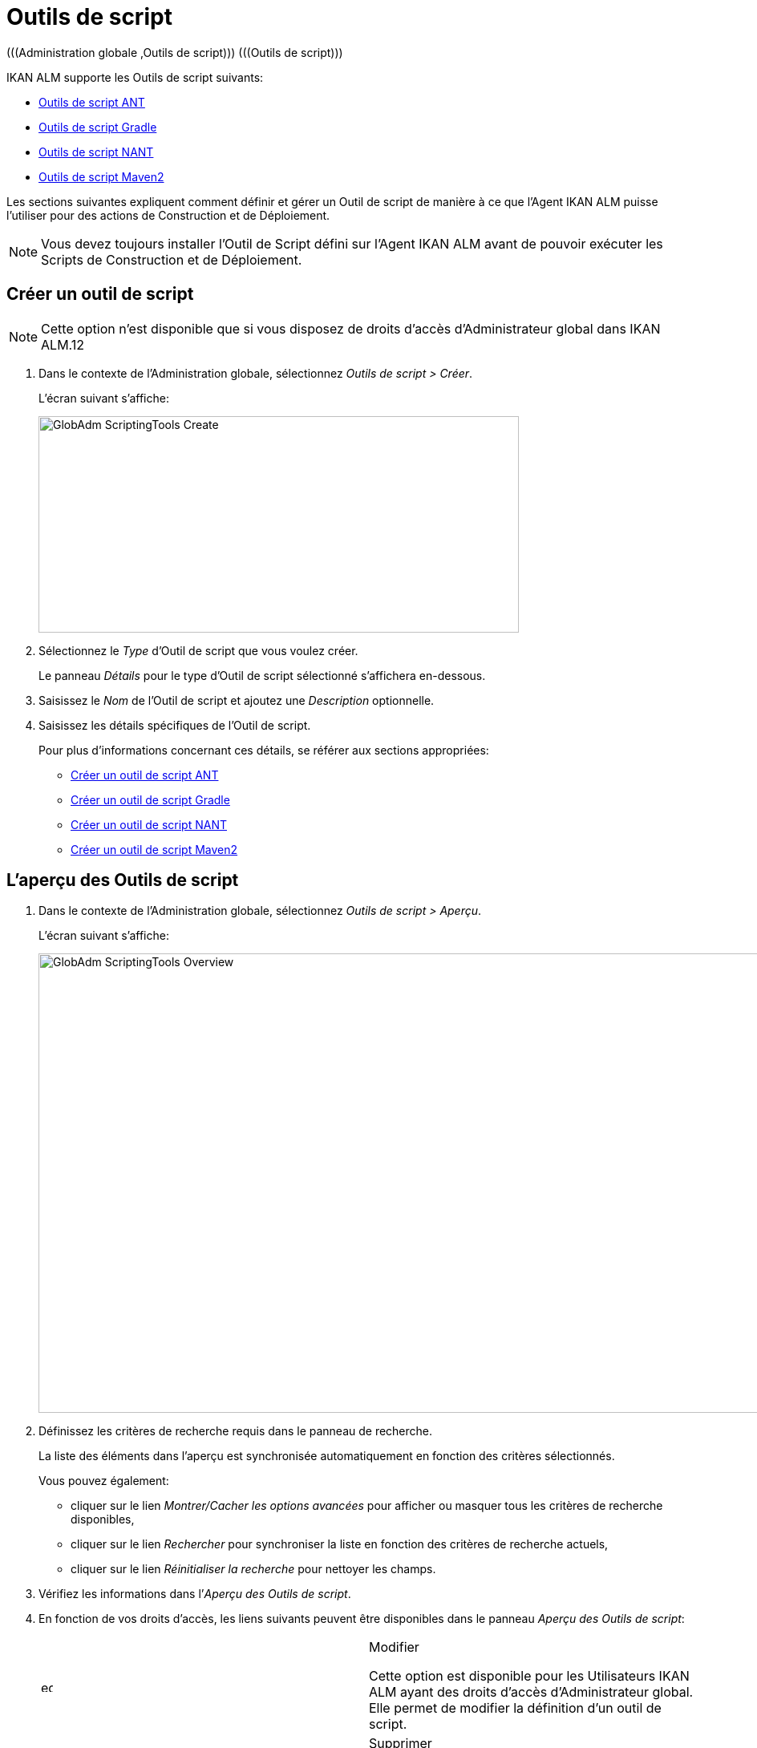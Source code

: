 [[_globadm_scriptingtools]]
= Outils de script 
(((Administration globale ,Outils de script)))  (((Outils de script))) 

IKAN ALM supporte les Outils de script suivants:

* <<GlobAdm_ScriptingTools.adoc#_sglobadmin_scriptingtool_ant,Outils de script ANT>>
* <<GlobAdm_ScriptingTools.adoc#_sglobadm_scriptingtool_gradle,Outils de script Gradle>>
* <<GlobAdm_ScriptingTools.adoc#_sglobadmin_scriptingtool_nant,Outils de script NANT>>
* <<GlobAdm_ScriptingTools.adoc#_sglobadmin_scriptingtool_maven2,Outils de script Maven2>>


Les sections suivantes expliquent comment définir et gérer un Outil de script de manière à ce que l`'Agent IKAN ALM puisse l`'utiliser pour des actions de Construction et de Déploiement.

[NOTE]
====
Vous devez toujours installer l`'Outil de Script défini sur l`'Agent IKAN ALM avant de pouvoir exécuter les Scripts de Construction et de Déploiement.
====

[[_sglobadm_scriptingtools_create]]
== Créer un outil de script 
(((Outils de script ,Créer))) 

[NOTE]
====
Cette option n`'est disponible que si vous disposez de droits d`'accès d`'Administrateur global dans IKAN ALM.12
====

. Dans le contexte de l'Administration globale, sélectionnez __Outils de script > Créer__.
+
L`'écran suivant s`'affiche:
+
image::GlobAdm-ScriptingTools-Create.png[,599,270] 
. Sélectionnez le _Type_ d'Outil de script que vous voulez créer.
+
Le panneau _Détails_ pour le type d'Outil de script sélectionné s'affichera en-dessous.
. Saisissez le _Nom_ de l'Outil de script et ajoutez une _Description_ optionnelle.
. Saisissez les détails spécifiques de l'Outil de script. 
+
Pour plus d'informations concernant ces détails, se référer aux sections appropriées:

* <<GlobAdm_ScriptingTools.adoc#_pcreateantscriptingtool,Créer un outil de script ANT>>
* <<GlobAdm_ScriptingTools.adoc#_pcreategradlescriptingtool,Créer un outil de script Gradle>>
* <<GlobAdm_ScriptingTools.adoc#_pcreatenantscriptingtool,Créer un outil de script NANT>>
* <<GlobAdm_ScriptingTools.adoc#_pcreatemaven2scriptingtool,Créer un outil de script Maven2>>

[[_sglobadm_scriptingtools_overview]]
== L'aperçu des Outils de script 
(((Outils de script , Aperçu))) 

. Dans le contexte de l'Administration globale, sélectionnez __Outils de script > Aperçu__.
+
L'écran suivant s'affiche:
+
image::GlobAdm-ScriptingTools-Overview.png[,980,573] 
. Définissez les critères de recherche requis dans le panneau de recherche.
+
La liste des éléments dans l'aperçu est synchronisée automatiquement en fonction des critères sélectionnés.
+
Vous pouvez également:

* cliquer sur le lien _Montrer/Cacher les options avancées_ pour afficher ou masquer tous les critères de recherche disponibles,
* cliquer sur le lien _Rechercher_ pour synchroniser la liste en fonction des critères de recherche actuels,
* cliquer sur le lien _Réinitialiser la recherche_ pour nettoyer les champs.
. Vérifiez les informations dans l`'__Aperçu des Outils de script__.
. En fonction de vos droits d`'accès, les liens suivants peuvent être disponibles dans le panneau __Aperçu des Outils de script__:
+

[cols="1,1", frame="topbot"]
|===

|image:icons/edit.gif[,15,15] 
|Modifier

Cette option est disponible pour les Utilisateurs IKAN ALM ayant des droits d`'accès d`'Administrateur global.
Elle permet de modifier la définition d`'un outil de script.

|image:icons/delete.gif[,15,15] 
|Supprimer

Cette option est disponible pour les Utilisateurs IKAN ALM ayant des droits d`'accès d`'Administrateur global.
Elle permet de supprimer une définition d`'un outil de script.

|image:icons/history.gif[,15,15] 
|Historique

Cette option est disponible pour tous les Utilisateurs IKAN ALM.
Elle permet d`'afficher l`'historique de toutes les opérations de création, de modification ou de suppression relatives à un Outil de script.
|===
+
Se référer aux sections suivantes pour des informations plus détaillées:

* <<GlobAdm_ScriptingTools.adoc#_sglobadmin_scriptingtool_ant,Outils de script ANT>>
* <<GlobAdm_ScriptingTools.adoc#_sglobadm_scriptingtool_gradle,Outils de script Gradle>>
* <<GlobAdm_ScriptingTools.adoc#_sglobadmin_scriptingtool_nant,Outils de script NANT>>
* <<GlobAdm_ScriptingTools.adoc#_sglobadmin_scriptingtool_maven2,Outils de script Maven2>>


[[_sglobadmin_scriptingtool_ant]]
== Outils de script ANT 
(((Outils de script ,ANT))) 

Apache ANT est un outil basé sur Java.
En théorie, l`'outil ressemble à __make__, sans les défauts de __make__.
Si ANT est installé sur une Machine associée à vos Environnements de Construction/Déploiement, IKAN ALM pourra interagir avec lui.
Pour cela, vous devez définir l`'Outil de script ANT dans l`'application IKAN ALM et, au moment de créer l`'Environnement de Construction ou de Déploiement, vous devez spécifier quel outil devra être utilisé comme Outil de script de Construction ou de Déploiement.

Pour des informations plus détaillées, se référer aux sections suivantes:

* <<GlobAdm_ScriptingTools.adoc#_pcreateantscriptingtool,Créer un outil de script ANT>>
* <<GlobAdm_ScriptingTools.adoc#_globadm_scriptingtool_ant_overview,Aperçu des Outils de script ANT>>
* <<GlobAdm_ScriptingTools.adoc#_globadm_scriptingtool_ant_edit,Modifier la définition d`'un outil de script ANT>>
* <<GlobAdm_ScriptingTools.adoc#_globadm_scriptingtool_ant_delete,Supprimer une définition d`'outil de script ANT>>
* <<GlobAdm_ScriptingTools.adoc#_globadm_scriptingtool_ant_history,Afficher l`'historique d`'un outil de script ANT>>

[[_pcreateantscriptingtool]]
=== Créer un outil de script ANT 
(((ANT ,Créer))) 

[NOTE]
====
Cette option n`'est disponible que si vous disposez de droits d`'accès d`'Administrateur global dans IKAN ALM.
====
. Dans le contexte de l'Administration globale, sélectionnez __Outils de script > Créer__.

. Dans le panneau de recherche, sélectionnez _ANT_ à partir de la liste déroulante dans le champ __Type__.
+
L`'écran suivant s`'affiche:
+
image::GlobAdm-ScriptingTools-ANT-Create.png[,891,481] 

. Complétez les champs dans le panneau __Créer un Outil de script ANT__.
+
Les champs marqués d`'un astérisque rouge doivent être obligatoirement remplis.
+

[cols="1,1", frame="none", options="header"]
|===
| Champ
| Description

|Type
|Sélectionnez le Type d'Outil de script que vous voulez définir.
Ce champ est obligatoire.

Après avoir sélectionné le type, le panneau des _Détails_ approprié s'affichera en-dessous.

|Nom
|Saisissez dans ce champ le nom du nouvel Outil de Script ANT.
Ce champ est obligatoire.

|Description
|Saisissez dans ce champ une description pour le nouvel Outil de Script ANT.
Ce champ est optionnel.
|===

. Complétez les champs dans le panneau __Créer un Outil de script ANT__.
+
Les champs marqués d`'un astérisque rouge doivent être obligatoirement remplis.
+

[cols="1,1", frame="topbot", options="header"]
|===
| Champ
| Description

|Chemin Java
|Saisissez dans ce champ le chemin de Java (__JAVA_HOME__) pour lancer ANT. 

Si vous ne saisissez pas de valeur dans ce champ, le chemin de Java par défaut défini au niveau du Système sera utilisé pour lancer ANT.
Dans ce cas, le chemin de Java (__JAVA_HOME__)____ doit être défini comme une variable d`'environnement sur la Machine.

|Options de Java VM
|Saisissez dans ce champ les options de Java VM (Machine Virtuelle Java) utilisées pour lancer ANT.

Exemple:

__-Xmx128M__: spécifie la taille maximale du pool d`'allocation de mémoire.

Les options JVM pour Java 8 par exemple sont décrites ici:

https://docs.oracle.com/javase/8/docs/technotes/tools/windows/java.html[https://docs.oracle.com/javase/8/docs/technotes/tools/windows/java.html]

|Chemin de classe ANT
a|Saisissez dans ce champ le chemin de classe Java ANT.
Ce champ est obligatoire.

Comme IKAN ALM lance ANT via Java, vérifiez que tous les fichiers jar requis sont disponibles.
Dans ce champ, certaines valeurs peuvent être spécifiées, mais vous pouvez également utiliser les "Chemins de classe" (voir ci-dessous).

En fonction de la version de ANT utilisée, le chemin de classe (CLASSPATH) doit inclure au moins:

*Pour ANT 1.5.x:*

* ant.jar
* jars/classes pour votre analyseur syntaxique XML
* jars/zip fichiers pour le JDK (Kit de Développement Java)

*Pour ANT 1.6.x:*

* ant.jar
* ant-launcher.jar
* jars/classes pour votre analyseur syntaxique XML
* jars/zip fichiers pour le JDK (Kit de Développement Java)

*Si vous lancez ANT via le Lanceur ANT, le chemin de classe doit inclure:*

* ant-launcher.jar
* les dépendances externes requises (telles que tools.jar)

__Note: __Si vous utilisez le Lanceur ANT, n`'incluez pas _ant.jar_ dans le chemin de classe Java, sinon les dépendances ne seront pas trouvées et le script se terminera en erreur.

Pour plus d`'informations, se référer à la section _Exécuter
ANT via Java_ dans le manuel __Apache ANT__.

|Utiliser Ant Launcher
|Sélectionnez _Oui_ si vous voulez utiliser le Lanceur Ant (valeur par défaut).

Sélectionnez __Non__, si vous n`'utilisez pas le Lanceur ANT, mais Java pour lancer ANT.

|Chemins de classes
|Si vous utilisez le Lanceur ANT, vous pouvez saisir le chemin vers un ou plusieurs répertoires contenant les fichiers jar additionnels requis (option -lib).

|Options de Commande
|Dans ce champ, saisissiez les options de ligne de commande.
Ce champ est optionnel.

Les options de ligne de commande prévues par défaut par IKAN ALM, telles que -buildfile, -logfiles, -verbose, -debug, ... ne seront pas acceptées.

Exemples d`'options: -keep-going, -noinput

|Construction
|Indiquez dans ce champ si l`'Outil de Script peut être associé ou non à un Environnement de Construction et par conséquent si l`'Outil de Script peut être utilisé pour construire du code ou non.

|Déploiement
|Indiquez dans ce champ si l`'Outil de Script peut être associé ou non à un Environnement de Déploiement et si par conséquent l`'Outil de Script peut être utilisé pour déployer des Constructions ou non.

|Format du Journal
a|Sélectionnez le format du fichier journal généré par cet Outil de script ANT.
Les options suivantes sont disponibles:

* TXT: le fichier journal sera un simple fichier de texte
* XML: le fichier journal sera un fichier XML

Les fichiers txt seront plus petits et leur contenu peut être affiché pendant l'exécution de l'outil.

L'affichage des fichiers journaux XML peut être personnalisé en fournissant des modèles XSL personnalisés.
Cependant, les fichiers journaux XML sont plus grands et ne peuvent être affichés qu'après que l'Outil soit exécuté.

|Arrière-plan
|Indiquez si l`'option _Arrière-plan_ doit être activée ou non pour le nouvel Outil de Script ANT.

Si l`'option est activée, ANT imprimera moins d`'informations que d`'habitude pendant les actions de Construction et de Déploiement.

|Messages détaillés
|Indiquez si l`'option _Messages
détaillés_ doit être activée ou non pour le nouvel Outil de Script ANT.

Si l`'option est activée, ANT imprimera des informations détaillées de débogage pendant les actions de Construction et de Déploiement.

|Option débogage
|Indiquez si l`'option de _Débogage_ doit être activée ou non pour le nouvel Outil de Script ANT.

Si l`'option est activée, ANT imprimera des informations de débogage additionnelles pendant les actions de Construction et de Déploiement.

|Délai d`'expiration (sec.)
|Saisissez dans ce champ la valeur de délai d`'expiration, exprimée en secondes.

Si une valeur est saisie, les processus de Construction ou de Déploiement ANT en cours, seront interrompus après ce délai.
De cette façon des processus de Construction ou de Déploiement qui "`bouclent sans fin`" sont interrompus.

Si aucune valeur n`'est saisie dans ce champ, les processus de Construction ou de Déploiement ANT en cours ne seront jamais interrompus.
|===

. Après avoir complété les champs, cliquez sur le bouton __Créer__.
+
Le nouvel Outil de Script ANT est ajouté à l`'__Aperçu
des Outils de script ANT__ dans la partie inférieure de l`'écran.
+

[NOTE]
====
Utilisez le bouton _Réinitialiser_ pour nettoyer les champs du panneau de création.
====


[cols="1", frame="topbot"]
|===

a|_Sujets apparentés:_

* <<GlobAdm_ScriptingTools.adoc#_globadm_scriptingtools,Outils de script>>
* <<ProjAdm_Projects.adoc#_projadmin_projectsoverview_editing,Modifier les paramètres d`'un projet>>
* <<ProjAdm_BuildEnv.adoc#_projadm_buildenvironments,Environnements de construction>>
* <<ProjAdm_DeployEnv.adoc#_projadm_deployenvironments,Environnements de déploiement>>

|===

[[_globadm_scriptingtool_ant_overview]]
=== Aperçu des Outils de script ANT 
(((ANT ,Aperçu))) 

. Dans le contexte de l'Administration globale, sélectionnez __Outils de script > Aperçu__.
+
L'aperçu de tous les Outils de script définis sera affiché.

. Spécifiez _ANT_ dans le champ _Type_ dans le panneau de recherche.
+
image::GlobAdm-ScriptingTools-Overview-Ant.png[,1063,510] 
+
Si nécessaire, utilisez les autres critères de recherche pour limiter le nombre d'objets affichés dans l'aperçu.
+
Les options suivantes sont disponibles:

* cliquer sur le lien _Montrer/Cacher les options avancées_ pour afficher ou masquer tous les critères de recherche disponibles,
* _Rechercher_ pour synchroniser la liste en fonction des critères de recherche actuels,
* _Réinitialiser la recherche_ pour nettoyer les champs.

 . Vérifiez les informations dans l`'__Aperçu des Outils de script__.
+
Pour une description détaillée des champs, se référer à la section <<GlobAdm_ScriptingTools.adoc#_pcreateantscriptingtool,Créer un outil de script ANT>>

. En fonction de vos droits d`'accès, les liens suivants peuvent être disponibles dans le panneau __Aperçu des Outils de script__: 
+

[cols="1,1", frame="topbot"]
|===

|image:icons/edit.gif[,15,15]
|Modifier

Cette option est disponible pour les Utilisateurs IKAN ALM ayant des droits d`'accès d`'Administrateur global.
Elle permet de modifier la définition d`'un outil de script.

|image:icons/delete.gif[,15,15] 
|Supprimer

Cette option est disponible pour les Utilisateurs IKAN ALM ayant des droits d`'accès d`'Administrateur global.
Elle permet de supprimer une définition d`'un outil de script.

|image:icons/history.gif[,15,15] 
|Historique

Cette option est disponible pour tous les Utilisateurs IKAN ALM.
Elle permet d`'afficher l`'historique de toutes les opérations de création, de modification ou de suppression relatives à un Outil de script.
|===

[[_globadm_scriptingtool_ant_edit]]
=== Modifier la définition d`'un outil de script ANT 
(((ANT ,Modifier))) 

. Dans le contexte de l'Administration globale, sélectionnez __Outils de script > Aperçu__.
+
L'aperçu des tous les Outils de script définis s'affiche.
+
Utilisez les critères de recherche dans le panneau de recherche pour afficher les Outils de script ANT qui vous intéressent.

. Cliquez sur le lien image:icons/edit.gif[,15,15] _Modifier_ pour modifier l`'Outil de Script ANT sélectionné.
+
L`'écran suivant s`'affiche:
+
image::GlobAdm-ScriptingTools-ANT-Edit.png[,993,670] 

. Si nécessaire, modifier les champs dans le panneau __Modifier un Outil de Script ANT__.
+
Pour une description détaillée des champs, se référer à la section <<GlobAdm_ScriptingTools.adoc#_pcreateantscriptingtool,Créer un outil de script ANT>>.
+

[NOTE]
====
Le panneau _Environnements connectés_ affiche les Environnements reliés à l`'Outil de Script sélectionné.
====

. Cliquez sur le bouton _Enregistrer_ pour sauvegarder vos modifications.
+
Les boutons suivants sont également disponibles:

* _Actualiser_ pour récupérer les Paramètres tels qu`'ils sont enregistrés dans la base de données.
* _Précédent_ pour retourner à l`'écran précédent sans enregistrer les modifications.

[[_globadm_scriptingtool_ant_delete]]
=== Supprimer une définition d`'outil de script ANT 
(((ANT ,Supprimer))) 

. Dans le contexte de l'Administration globale, sélectionnez __Outils de script > Aperçu__.
+
L'aperçu des tous les Outils de script définis s'affiche.
+
Utilisez les critères de recherche dans le panneau de recherche pour afficher les Outils de script ANT qui vous intéressent.

. Cliquez sur le lien image:icons/delete.gif[,15,15] _Supprimer_ pour supprimer l`'Outil de Script ANT sélectionné.
+
Si l`'Outil de Script n`'est pas associé à un Environnement de Construction ou de Déploiement, l`'écran suivant s`'affiche:
+
image::GlobAdm-ScriptingTools-ANT-Delete.png[,895,290] 

. Cliquez sur le bouton _Supprimer_ pour confirmer la suppression de l`'Outil de Script ANT.
+
Vous pouvez également cliquer sur le bouton _Précédent_ pour retourner à l`'écran précédent sans supprimer l`'Outil de Script ANT.
+
__Note: __Si l`'Outil de Script ANT est associé à un ou plusieurs Environnement(s) de construction ou de déploiement, l`'écran suivant s`'affiche:
+
image::GlobAdm-ScriptingTools-ANT-Delete-Error.png[,905,571] 
+
Avant de supprimer l`'Outil de Script ANT, vous devez assigner un autre Outil de Script à ce(s) Environnement(s).

[[_globadm_scriptingtool_ant_history]]
=== Afficher l`'historique d`'un outil de script ANT 
(((ANT ,Historique))) 

. Dans le contexte de l'Administration globale, sélectionnez __Outils de script > Aperçu__.
+
L'aperçu des tous les Outils de script définis s'affiche.
+
Utilisez les critères de recherche dans le panneau de recherche pour afficher les Outils de script ANT qui vous intéressent.

. Cliquez sur le lien image:icons/history.gif[,15,15] _Historique_ pour afficher l`'__Aperçu de l`'Historique de l`'Outil de script ANT__.
+
Pour une description détaillée de l`'__Aperçu de
l`'Historique__, se référer à la section <<App_HistoryEventLogging.adoc#_historyeventlogging,Enregistrement de l`'historique et des événements>>.

. Cliquez sur le bouton _Précédent_ pour retourner à l`'écran __Aperçu des Outils de script__.


[[_sglobadm_scriptingtool_gradle]]
== Outils de script Gradle 
(((Outils de script ,Gradle))) 

Gradle est un système d'automatisation source ouvert qui, en prenant comme point de départ les concepts Apache Ant et Apache Maven, introduit un langage dédié (DSL - Domain Specific Language) au lieu du format XML utilisé par Apache Maven pour déclarer la configuration du Projet.
Si Gradle est installé sur une Machine associée à vos Environnements de Construction/Déploiement, IKAN ALM pourra interagir avec lui.
À cet effet, vous devez définir l`'Outil de Script Gradle dans l`'application IKAN ALM et spécifier, lors de la création de l`'Environnement de Construction/Déploiement, quel outil Gradle doit être utilisé comme Outil de Script de Construction ou de Déploiement.

Se référer aux sections suivantes pour des informations plus détaillées:

* <<GlobAdm_ScriptingTools.adoc#_pcreategradlescriptingtool,Créer un outil de script Gradle>>
* <<GlobAdm_ScriptingTools.adoc#_poverviewgradlescriptingtool,Aperçu des Outils de script Gradle>>
* <<GlobAdm_ScriptingTools.adoc#_peditgradlescriptingtool,Modifier la définition d`'un outil de script Gradle>>
* <<GlobAdm_ScriptingTools.adoc#_pdeletegradlescriptingtool,Supprimer une définition d`'outil de script Gradle>>
* <<GlobAdm_ScriptingTools.adoc#_phistorygradlescriptingtool,Afficher l`'historique d`'un Outil de script Gradle>>

[[_pcreategradlescriptingtool]]
=== Créer un outil de script Gradle 
(((Outils de script Gradle ,Créer))) 

[NOTE]
====
Cette option n`'est disponible que si vous disposez de droits d`'accès d`'Administrateur global dans IKAN ALM.
====
. Dans le contexte de l'Administration globale, sélectionnez __Outils de script > Créer__.

. Dans le panneau de recherche, sélectionnez _Gradle_ à partir de la liste déroulante dans le champ __Type__.
+
L`'écran suivant s`'affiche:
+
image::GlobAdm-ScriptingTools-Gradle-Create.png[,855,410] 

. Complétez les champs dans le panneau __Créer un Outil de script Gradle__.
+
Les champs marqués d`'un astérisque rouge doivent être obligatoirement remplis.
+

[cols="1,1", frame="none", options="header"]
|===
| Champ
| Description

|Type
|Sélectionnez le Type d'Outil de script que vous voulez définir.
Ce champ est obligatoire. 

Après avoir sélectionné le type, le panneau des _Détails_ approprié s'affichera en-dessous.

|Nom
|Saisissez dans ce champ le nom du nouvel Outil de Script Gradle.
Ce champ est obligatoire. 

|Description
|Saisissez dans ce champ une description pour le nouvel Outil de Script Gradle.
Ce champ est optionnel.
|===

. Saisissez les champs dans le panneau __Détails de l'outil de script Gradle__.
+
Les champs marqués d`'un astérisque rouge doivent être obligatoirement remplis.
+

[cols="1,1", frame="none", options="header"]
|===
| Champ
| Description

|Chemin de Gradle
|Ce champ est obligatoire.

Saisissez le chemin du fichier bat (gradle.bat-Windows) ou shell (par exemple, gradle - linux).

Exemple d`'un déplacement en cours:

``d:/javatools/gradle2.10/bin ``ou `/opt/javatools/gradle2.10/bin`

|Java Home
|Saisissez dans ce champ le chemin de Java (__JAVA_HOME__) pour lancer Gradle.
Si vous ne saisissez pas de valeur dans ce champ, le _JAVA_HOME_ par défaut défini au niveau du Système sera utilisé pour lancer ANT. 

Dans ce cas, le chemin de Java (__JAVA_HOME__) doit être défini comme une variable d`'environnement sur la Machine.

|Options de Java VM
|Saisissez dans ce champ les options de Java VM (Machine Virtuelle Java) utilisées pour lancer Gradle.
Ce champ est optionnel.

Exemple d`'un déplacement en cours:

__-Xmx128M__: spécifie la taille maximale du pool d`'allocation de mémoire.

Les options JVM pour Java 8 par exemple sont décrites ici:

https://docs.oracle.com/javase/8/docs/technotes/tools/windows/java.html[https://docs.oracle.com/javase/8/docs/technotes/tools/windows/java.html]

|Emplacement de l'Utilisateur Gradle 
|Ce champ est optionnel.

Saisissez le chemin vers l'emplacement de l'Utilisateur Gradle.
Il s'agit de l'emplacement où (entre autres) le "dependency cache" de Gradle sera sauvegardé.

Si vous ne saisissez pas de valeur dans ce champ, le _User
Home_ par défaut sera utilisé.
Ceci est particulièrement utile sous Linux où l'Utilisateur exécutant l'Agent n'a pas d'emplacement de l'Utilisateur.

Exemple d`'un déplacement en cours:

`/opt/gradle_user_home`

_Note:_ Cette valeur sera spécifiée comme une option de ligne de commande (--gradle-user-home).

|Options de ligne de commande
|Dans ce champ, saisissiez les options de ligne de commande.
Ce champ est optionnel.

Les options de ligne de commande qui pourraient être fournies par défaut par IKAN ALM ne seront pas acceptées: .-g, --gradle-user-home, -q, --quiet, -i, --info,-d, --debug, -s, --stacktrace, -S, --full-stacktrace, -b, --build-file

Exemples d'option (acceptées): -keep-going, or -noinput.

|Construction
|Indiquez dans ce champ si l`'Outil de Script peut être associé ou non à un Environnement de Construction et par conséquent si l`'Outil de Script peut être utilisé pour construire du code ou non.

|Déploiement
|Indiquez dans ce champ si l`'Outil de Script peut être associé ou non à un Environnement de Déploiement et si par conséquent l`'Outil de Script peut être utilisé pour déployer des constructions ou non.

|Format du Journal
|Par défaut, le fichier journal généré sera un fichier de texte.
Ce format ne peut pas être modifié.

|Niveau de suivi 
a|Se référer à la section https://docs.gradle.org/current/userguide/logging.html[https://docs.gradle.org/current/userguide/logging.html] dans le Guide Utilisateur Gradle pour plus d'informations concernant le niveau de suivi et la trace de pile.

Sélectionnez les options de suivi requises à partir du menu déroulant.
Les options suivantes sont disponibles:

* Aucun
+
Aucune option de ligne de commande spécifique ne sera spécifiée pour le Niveau de suivi, résultant en un Niveau de suivi par défaut (normal) du Cycle de vie.
Gradle affichera les messages d'information relatifs à la progression.
* Arrière-plan
+
Gradle n'affichera que les messages d'information importants pendant les actions de Construction et de Déploiement, c'est-à-dire un nombre de messages d'information inférieur au nombre par défaut.
+
-q sera ajouté comme option de ligne de commande
* Info
+
Gradle affichera des messages d'information lors des actions de Construction et de Déploiement, c'est-à-dire un nombre de messages d'information supérieur au nombre par défaut.
+
-i sera ajouté comme option de ligne de commande
* Débogage
+
Gradle affichera des messages d'information additionnels lors des actions de Construction et de Déploiement.
+
-d sera ajouté comme option de ligne de commande

|Option de Trace de pile
a|Sélectionnez l'option de Trace de pile requise à partir du menu déroulant.
Les options suivantes sont disponibles:

* Aucune
+
Aucune pile de trace ne sera affichée dans la console dans le cas d'une erreur de construction (par exemple, une erreur de compilation) Les piles de trace ne seront affichées qu'en cas d'exceptions internes.
Si l'option "Débogage" est sélectionné dans le champ "Niveau de suivi", les piles de trace tronquées seront toujours affichées.
* Tronquée
+
Les piles de trace tronquées seront affichées.
Nous recommandons cette option, plutôt que l'option "Complète". Les piles de trace complètes Groovy sont extrêmement détaillées (à cause des mécanismes d'invocation dynamiques sous-jacents). Pourtant, en général, elles ne contiennent pas d'informations pertinentes pour retrouver le problème rencontré dans votre code. 
+
-s sera ajouté comme option de ligne de commande
* Complète
+
Les piles de trace complètes seront affichées.
+
-S sera ajouté comme option de ligne de commande

|Délai d'expiration (sec.)
|Saisissez dans ce champ la valeur de délai d`'expiration, exprimée en secondes.

Si une valeur est saisie, les processus de Construction ou de Déploiement Gradle en cours, seront interrompus après ce délai.
De cette façon des processus de Construction ou de Déploiement qui "`bouclent sans fin`" sont interrompus.

Si aucune valeur n`'est saisie dans ce champ, les processus de Construction ou de Déploiement Gradle en cours ne seront jamais interrompus.
|===

. Après avoir complété les champs, cliquez sur le bouton __Créer__.
+
Le nouvel Outil de Script Gradle est ajouté à l`'__Aperçu
des Outils de script Gradle__ dans la partie inférieure de l`'écran.


[cols="1", frame="topbot"]
|===

a|_Sujets apparentés:_

* <<GlobAdm_ScriptingTools.adoc#_globadm_scriptingtools,Outils de script>>
* <<ProjAdm_Projects.adoc#_projadmin_projectsoverview_editing,Modifier les paramètres d`'un projet>>
* <<ProjAdm_BuildEnv.adoc#_projadm_buildenvironments,Environnements de construction>>
* <<ProjAdm_DeployEnv.adoc#_projadm_deployenvironments,Environnements de déploiement>>

|===

[[_poverviewgradlescriptingtool]]
=== Aperçu des Outils de script Gradle 
(((Gradle ,Aperçu))) 

. Dans le contexte de l'Administration globale, sélectionnez __Outils de script > Aperçu__.
+
L'aperçu des tous les Outils de script définis s'affiche.

. Spécifiez _Gradle_ dans le champ _Type_ dans le panneau de recherche.
+
image::GlobAdm-ScriptingTools-Overview-Gradle.png[,1073,315] 
+
Si nécessaire, utilisez les autres critères de recherche pour limiter le nombre d'objets affichés dans l'aperçu.
+
Les options suivantes sont disponibles:

* cliquer sur le lien _Montrer/Cacher les options avancées_ pour afficher ou masquer tous les critères de recherche disponibles,
* _Rechercher_ pour synchroniser la liste en fonction des critères de recherche actuels,
* _Réinitialiser la recherche_ pour nettoyer les champs.

. Vérifiez les informations dans l`'__Aperçu des Outils de script__.
+
Pour une description détaillée des champs, se référer à la section <<GlobAdm_ScriptingTools.adoc#_poverviewgradlescriptingtool,Aperçu des Outils de script Gradle>>

. En fonction de vos droits d`'accès, les liens suivants peuvent être disponibles dans le panneau __Aperçu des Outils de script Gradle__:
+

[cols="1,1", frame="topbot"]
|===

|image:icons/edit.gif[,15,15] __
|Modifier

Cette option est disponible pour les Utilisateurs IKAN ALM ayant des droits d`'accès d`'Administrateur global.
Elle permet de modifier la définition d`'un outil de script.

|image:icons/delete.gif[,15,15] 
|Supprimer

Cette option est disponible pour les Utilisateurs IKAN ALM ayant des droits d`'accès d`'Administrateur global.
Elle permet de supprimer une définition d`'un outil de script.

|image:icons/history.gif[,15,15] 
|Historique

Cette option est disponible pour tous les Utilisateurs IKAN ALM.
Elle permet d`'afficher l`'historique de toutes les opérations de création, de modification ou de suppression relatives à un Outil de script.
|===

[[_peditgradlescriptingtool]]
=== Modifier la définition d`'un outil de script Gradle 
(((Outils de script Gradle ,Modifier))) 

. Dans le contexte de l'Administration globale, sélectionnez __Outils de script > Aperçu__.
+
L'aperçu des tous les Outils de script définis s'affiche.
+
Utilisez les critères de recherche dans le panneau de recherche pour afficher les Outils de script Gradle qui vous intéressent.

. Cliquez sur le lien image:icons/edit.gif[,15,15] _Modifier_ pour modifier l`'Outil de Script Gradle sélectionné.
+
L`'écran suivant s`'affiche:
+
image::GlobAdm-ScriptingTools-Gradle-Edit.png[,835,511] 

. Si nécessaire, modifiez les champs.
+
Pour la description des champs, se référer à la section <<GlobAdm_ScriptingTools.adoc#_pcreategradlescriptingtool,Créer un outil de script Gradle>>.
+

[NOTE]
====
Le panneau _Environnements connectés_ affiche les Environnements reliés à l`'Outil de Script sélectionné. 
====

. Cliquez sur le bouton _Sauvegarder_ pour sauvegarder vos modifications.
+
Les boutons suivants sont également disponibles:

* _Actualiser_ pour récupérer les Paramètres tels qu`'ils sont enregistrés dans la base de données.
* _Précédent_ pour retourner à l`'écran précédent sans enregistrer vos modifications.

[[_pdeletegradlescriptingtool]]
=== Supprimer une définition d`'outil de script Gradle 
(((Outils de script Gradle ,Supprimer))) 

. Dans le contexte de l'Administration globale, sélectionnez __Outils de script > Aperçu__.
+
L'aperçu des tous les Outils de script définis s'affiche.
+
Utilisez les critères de recherche dans le panneau de recherche pour afficher les Outils de script Gradle qui vous intéressent.

. Cliquez sur le lien image:icons/delete.gif[,15,15] _Supprimer_ pour supprimer l`'Outil de script Gradle sélectionné. 
+
L`'écran suivant s`'affiche:
+
image::GlobAdm-ScriptingTools-Gradle-Delete.png[,880,309] 

. Cliquez sur le bouton _Supprimer_ pour confirmer la suppression de l`'Outil de script.
+
Vous pouvez également cliquer sur le bouton _Précédent_ pour retourner à l`'écran précédent sans supprimer l`'Outil de script.
+
__Note:__ Si l`'Outil de script Gradle est associé à un ou plusieurs Environnement(s) de construction ou de déploiement, l`'écran suivant s`'affiche:
+
image::GlobAdm-ScriptingTools-Gradle-Delete-Error.png[,1049,577] 
+
Avant de supprimer l`'Outil de script Gradle, vous devez assigner un autre Outil de script à ce(s) Environnement(s).

[[_phistorygradlescriptingtool]]
=== Afficher l`'historique d`'un Outil de script Gradle 
(((Outils de script Gradle ,Historique))) 

. Dans le contexte de l'Administration globale, sélectionnez __Outils de script > Aperçu__.
+
L'aperçu des tous les Outils de script définis s'affiche.
+
Utilisez les critères de recherche dans le panneau de recherche pour afficher les Outils de script Gradle qui vous intéressent.

. Cliquez sur le lien image:icons/history.gif[,15,15] _Historique_ pour afficher l`'__Aperçu de l`'Historique de l`'Outil de script Gradle__.
+
Pour une description plus détaillée de l`'__Aperçu
de l`'Historique__, se référer à la section <<App_HistoryEventLogging.adoc#_historyeventlogging,Enregistrement de l`'historique et des événements>>.

. Cliquez sur le bouton _Précédent_ pour retourner à l`'écran __Aperçu des Outils de script__.


[cols="1", frame="topbot"]
|===

a|_Sujets apparentés:_

* <<GlobAdm_ScriptingTools.adoc#_globadm_scriptingtools,Outils de script>>
* <<ProjAdm_Projects.adoc#_projadmin_projectsoverview_editing,Modifier les paramètres d`'un projet>>
* <<ProjAdm_BuildEnv.adoc#_projadm_buildenvironments,Environnements de construction>>
* <<ProjAdm_DeployEnv.adoc#_projadm_deployenvironments,Environnements de déploiement>>

|===

[[_sglobadmin_scriptingtool_nant]]
== Outils de script NANT 
(((Outils de script ,NANT))) 

NANT est un outil de construction .NET gratuit.
En théorie, l`'outil ressemble à __make__, sans les défauts de __make__.
Dans la pratique, il ressemble beaucoup à ANT.

Si NANT est installé sur une Machine associée à vos Environnements de Construction/Déploiement, IKAN ALM pourra interagir avec lui.
Pour cela, vous devez définir l`'Outil de script NANT dans l`'application IKAN ALM et, au moment de créer l`'Environnement de Construction ou de Déploiement, vous devez spécifier quel outil devra être utilisé comme Outil de script de Construction ou de Déploiement.

Pour des informations plus détaillées, se référer aux sections suivantes:

* <<GlobAdm_ScriptingTools.adoc#_pcreatenantscriptingtool,Créer un outil de script NANT>>
* <<GlobAdm_ScriptingTools.adoc#_globadm_scriptingtool_nant_overview,Aperçu des Outils de script NANT>>
* <<GlobAdm_ScriptingTools.adoc#_globadm_scriptingtool_nant_edit,Modifier la définition d`'un outil de script NANT>>
* <<GlobAdm_ScriptingTools.adoc#_globadm_scriptingtool_nant_delete,Supprimer une définition d`'outil de script NANT>>
* <<GlobAdm_ScriptingTools.adoc#_globadm_scriptingtool_nant_history,Afficher l`'historique d`'un outil de script NANT>>

[[_pcreatenantscriptingtool]]
=== Créer un outil de script NANT 
(((NANT ,Créer))) 

[NOTE]
====
Cette option n`'est disponible que si vous disposez de droits d`'accès d`'Administrateur global dans IKAN ALM.
====
. Dans le contexte de l'Administration globale, sélectionnez __Outils de script > Créer__.

. Dans le panneau de recherche, sélectionnez _NANT_ à partir de la liste déroulante dans le champ __Type__.
+
L`'écran suivant s`'affiche:
+
image::GlobAdm-ScriptingTools-NANT-Create.png[,861,417] 

. Complétez les champs dans le panneau __Créer un Outil de script NANT__.
+
Les champs marqués d`'un astérisque rouge doivent être obligatoirement remplis.
+

[cols="1,1", frame="none", options="header"]
|===
| Champ
| Description

|Type
|Sélectionnez le Type d'Outil de script que vous voulez définir.
Ce champ est obligatoire.

Après avoir sélectionné le type, le panneau des _Détails_ approprié s'affichera en-dessous.

|Nom
|Saisissez dans ce champ le nom du nouvel Outil de Script NANT.
Ce champ est obligatoire.

|Description
|Saisissez dans ce champ une description pour le nouvel Outil de Script NANT.
Ce champ est optionnel.
|===

. Saisissez les champs dans le panneau _Détails_ de l'outil de script NANT.
+
Les champs marqués d`'un astérisque rouge doivent être obligatoirement remplis.
+

[cols="1,1", frame="topbot", options="header"]
|===
| Champ
| Description

|Chemin de NANT
|Saisissez dans ce champ le chemin de l`'exécutable NANT (__NAnt.exe__). Ce champ est obligatoire.

|Options de Commande
|Dans ce champ, saisissiez les options de ligne de commande.
Ce champ est optionnel.

Les options de ligne de commande prévues par défaut par IKAN ALM, telles que -buildfile, -logfiles, -verbose, -debug, ... ne seront pas acceptées.

Exemples d`'options: -keep-going ou -noinput.

|Construction
|Indiquez dans ce champ si l`'Outil de Script peut être associé ou non à un Environnement de Construction et par conséquent si l`'Outil de Script peut être utilisé pour construire du code ou non.

|Déploiement
|Indiquez dans ce champ si l`'Outil de Script peut être associé ou non à un Environnement de Déploiement et si par conséquent l`'Outil de Script peut être utilisé pour déployer des constructions ou non.

|Format du Journal
a|Sélectionnez le format du fichier journal généré par cet Outil de script NANT.
Les options suivantes sont disponibles:

* TXT: le fichier journal sera un simple fichier de texte
* XML: le fichier journal sera un fichier XML

Les fichiers txt seront plus petits et leur contenu peut être affiché pendant l'exécution de l'outil.

L'affichage des fichiers journaux XML peut être personnalisé en fournissant des modèles XSL personnalisés.
Cependant, les fichiers journaux XML sont plus grands et ne peuvent être affichés qu'après que l'Outil soit exécuté.

|Arrière-plan
|Indiquez si l`'option _Arrière-plan_ doit être activée ou non pour le nouvel Outil de Script NANT.

Si l`'option est activée, NANT imprimera moins d`'informations que d`'habitude pendant les actions de Construction et de Déploiement.

|Messages détaillés
|Indiquez si l`'option _Messages
détaillés_ doit être activée ou non pour le nouvel Outil de Script NANT.

Si l`'option est activée, NANT imprimera des informations détaillées de débogage pendant les actions de Construction et de Déploiement.

|Option débogage
|Indiquez si l`'option de _Débogage_ doit être activée ou non pour le nouvel Outil de Script NANT.

Si l`'option est activée, NANT imprimera des informations de débogage additionnelles pendant les actions de Construction et de Déploiement.

|Délai d`'expiration (sec.)
|Saisissez dans ce champ la valeur de délai d`'expiration, exprimée en secondes.

Si une valeur est saisie, les processus de Construction ou de Déploiement NANT en cours, seront interrompus après ce délai.
De cette façon des processus de Construction ou de Déploiement qui "`bouclent sans fin`" sont interrompus.

Si aucune valeur n`'est saisie dans ce champ, les processus de Construction ou de Déploiement NANT en cours ne seront jamais interrompus.
|===

. Après avoir complété les champs, cliquez sur le bouton __Créer__.
+
Le nouvel Outil de Script NANT est ajouté à l`'__Aperçu
des Outils de script NANT__ dans la partie inférieure de l`'écran.
+

[NOTE]
====
Utilisez le bouton _Réinitialiser_ pour nettoyer les champs du panneau de création.
====


[cols="1", frame="topbot"]
|===

a|_Sujets apparentés:_

* <<GlobAdm_ScriptingTools.adoc#_globadm_scriptingtools,Outils de script>>
* <<ProjAdm_Projects.adoc#_projadmin_projectsoverview_editing,Modifier les paramètres d`'un projet>>
* <<ProjAdm_BuildEnv.adoc#_projadm_buildenvironments,Environnements de construction>>
* <<ProjAdm_DeployEnv.adoc#_projadm_deployenvironments,Environnements de déploiement>>

|===

[[_globadm_scriptingtool_nant_overview]]
=== Aperçu des Outils de script NANT 
(((NANT ,Aperçu))) 

. Dans le contexte de l'Administration globale, sélectionnez __Outils de script > Aperçu__.
+
L'aperçu des tous les Outils de script définis s'affiche.

. Spécifiez _NANT_ dans le champ _Type_ dans le panneau de recherche.
+
image::GlobAdm-ScriptingTools-Overview-Nant.png[,765,267] 
+
Si nécessaire, utilisez les autres critères de recherche pour limiter le nombre d'objets affichés dans l'aperçu.
+
Les options suivantes sont disponibles:

* cliquer sur le lien _Montrer/Cacher les options avancées_ pour afficher ou masquer tous les critères de recherche disponibles,
* _Rechercher_ pour synchroniser la liste en fonction des critères de recherche actuels,
* _Réinitialiser la recherche_ pour nettoyer les champs.

. Vérifiez les informations dans l`'__Aperçu des Outils de script__.
+
Pour une description détaillée des champs, se référer à la section <<GlobAdm_ScriptingTools.adoc#_globadm_scriptingtool_nant_overview,Aperçu des Outils de script NANT>>

. En fonction de vos droits d`'accès, les liens suivants peuvent être disponibles dans le panneau _Aperçu des Outils de script NANT_
+

[cols="1,1", frame="topbot"]
|===

|image:icons/edit.gif[,15,15] 
|Modifier

Cette option est disponible pour les Utilisateurs IKAN ALM ayant des droits d`'accès d`'Administrateur global.
Elle permet de modifier la définition d`'un outil de script.

|image:icons/delete.gif[,15,15] 
|Supprimer

Cette option est disponible pour les Utilisateurs IKAN ALM ayant des droits d`'accès d`'Administrateur global.
Elle permet de supprimer une définition d`'un outil de script.

|image:icons/history.gif[,15,15] 
|Historique

Cette option est disponible pour tous les Utilisateurs IKAN ALM.
Elle permet d`'afficher l`'historique de toutes les opérations de création, de modification ou de suppression relatives à un Outil de script.
|===

[[_globadm_scriptingtool_nant_edit]]
=== Modifier la définition d`'un outil de script NANT 
(((NANT ,Modifier))) 

. Dans le contexte de l'Administration globale, sélectionnez __Outils de script > Aperçu__.
+
L'aperçu des tous les Outils de script définis s'affiche.
+
Utilisez les critères de recherche dans le panneau de recherche pour afficher les Outils de script NANT qui vous intéressent.

. Cliquez sur le lien image:icons/edit.gif[,15,15] _Modifier_ pour modifier l`'Outil de Script NANT sélectionné.
+
L`'écran suivant s`'affiche:
+
image::GlobAdm-ScriptingTools-NANT-Edit.png[,947,546] 

. Si nécessaire, modifier les champs dans le panneau __Modifier un Outil de Script NANT__.
+
Pour une description détaillée des champs, se référer à la section <<GlobAdm_ScriptingTools.adoc#_pcreatenantscriptingtool,Créer un outil de script NANT>>.
+

[NOTE]
====
Le panneau _Environnements connectés_ affiche les Environnements reliés à l`'Outil de Script sélectionné.
====

. Cliquez sur le bouton _Enregistrer_ pour sauvegarder vos modifications.
+
Les boutons suivants sont également disponibles:

* _Actualiser_ pour récupérer les Paramètres tels qu`'ils sont enregistrés dans la base de données.
* _Précédent_ pour retourner à l`'écran précédent sans enregistrer les modifications.

[[_globadm_scriptingtool_nant_delete]]
=== Supprimer une définition d`'outil de script NANT 
(((NANT ,Supprimer))) 

. Dans le contexte de l'Administration globale, sélectionnez __Outils de script > Aperçu__.
+
L'aperçu des tous les Outils de script définis s'affiche.
+
Utilisez les critères de recherche dans le panneau de recherche pour afficher les Outils de script NANT qui vous intéressent.

. Cliquez sur le lien image:icons/delete.gif[,15,15] _Supprimer_ pour supprimer l`'Outil de Script NANT sélectionné.
+
Si l`'Outil de Script NANT n`'est pas associé à un Environnement de Construction ou de Déploiement, l`'écran suivant s`'affiche:
+
image::GlobAdm-ScriptingTools-NANT-Delete.png[,630,311] 

. Cliquez sur le bouton _Supprimer_ pour confirmer la suppression de l`'outil de script.
+
Vous pouvez également cliquer sur le bouton _Précédent_ pour retourner à l`'écran précédent sans supprimer l`'Outil de Script NANT.
+
__Note: __Si l`'Outil de Script NANT est associé à un ou plusieurs Environnement(s) de construction ou de déploiement, l`'écran suivant s`'affiche:
+
image::GlobAdm-ScriptingTools-NANT-Delete-Error.png[,864,688] 
+
Avant de supprimer l`'Outil de Script NANT, vous devez assigner un autre Outil de Script à ce(s) Environnement(s).

[[_globadm_scriptingtool_nant_history]]
=== Afficher l`'historique d`'un outil de script NANT 
(((NANT ,Historique))) 

. Dans le contexte de l'Administration globale, sélectionnez __Outils de script > Aperçu__.
+
L'aperçu des tous les Outils de script définis s'affiche.
+
Utilisez les critères de recherche dans le panneau de recherche pour afficher les Outils de script NANT qui vous intéressent.

. Cliquez sur le lien image:icons/history.gif[,15,15] _Historique_ pour afficher l`'__Aperçu de l`'Historique de l`'Outil de script NANT__.
+
Pour une description détaillée de l`'__Aperçu de
l`'Historique__, se référer à la section <<App_HistoryEventLogging.adoc#_historyeventlogging,Enregistrement de l`'historique et des événements>>.

. Cliquez sur le bouton _Précédent_ pour retourner à l`'écran __Aperçu des Outils de script__.


[[_sglobadmin_scriptingtool_maven2]]
== Outils de script Maven2 
(((Outils de script ,Maven2))) 

Maven2 est un Outil de Script utilisé pour construire et gérer des Projets basés sur Java.
Son but principal est de permettre au développeur d`'englober complètement l`'effort de développement dans les délais les plus brefs.
Si Maven2 est installé sur une Machine associée aux Environnements de Construction/Déploiement, IKAN ALM pourra interagir avec lui.

A cet effet, vous devez définir l`'Outil de Script Maven2 dans l`'application IKAN ALM et spécifier, lors de la création de l`'Environnement de Construction/Déploiement, quel outil Maven2 doit être utilisé comme Outil de Script de Construction ou de Déploiement.

Pour des informations plus détaillées, se référer aux sections suivantes:

* <<GlobAdm_ScriptingTools.adoc#_pcreatemaven2scriptingtool,Créer un outil de script Maven2>>
* <<GlobAdm_ScriptingTools.adoc#_globadm_scriptingtool_maven2_overview,Aperçu des Outils de script Maven2>>
* <<GlobAdm_ScriptingTools.adoc#_globadm_scriptingtool_maven2_edit,Modifier la définition d`'un outil de script Maven2>>
* <<GlobAdm_ScriptingTools.adoc#_globadm_scriptingtool_maven2_delete,Supprimer une définition d`'outil de script Maven2>>
* <<GlobAdm_ScriptingTools.adoc#_globadm_scriptingtool_maven2_history,Afficher l`'historique d`'un outil de script Maven2>>

[[_pcreatemaven2scriptingtool]]
=== Créer un outil de script Maven2 
(((Maven2 ,Créer))) 

[NOTE]
====
Cette option n`'est disponible que si vous disposez de droits d`'accès d`'Administrateur global dans IKAN ALM.
====
. Dans le contexte de l'Administration globale, sélectionnez __Outils de script > Créer__.

. Dans le panneau de recherche, sélectionnez _Maven2_ à partir de la liste déroulante dans le champ __Type__.
+
L`'écran suivant s`'affiche:
+
image::GlobAdm-ScriptingTools-Maven2-Create.png[,858,385] 

. Complétez les champs dans le panneau __Créer un Outil de script Maven2__.
+
Les champs marqués d`'un astérisque rouge doivent être obligatoirement remplis.
+

[cols="1,1", frame="none", options="header"]
|===
| Champ
| Description

|Type
|Sélectionnez le Type d'Outil de script que vous voulez définir.
Ce champ est obligatoire.

Après avoir sélectionné le type, le panneau des _Détails_ approprié s'affichera en-dessous.

|Nom
|Saisissez dans ce champ le nom du nouvel Outil de Script Maven2.
Ce champ est obligatoire.

|Description
|Saisissez dans ce champ une description pour le nouvel Outil de Script Maven2.
Ce champ est optionnel.
|===

. Saisissez les champs dans le panneau _Détails_ de l'outil de script Maven2.
+
Les champs marqués d`'un astérisque rouge doivent être obligatoirement remplis.
+

[cols="1,1", frame="topbot", options="header"]
|===
| Champ
| Description

|Chemin de script Maven
|Saisissez dans ce champ le chemin du script de démarrage Maven2 sur la Machine Cible associée à l`'Environnement de Construction/Déploiement (script shell mvn ou fichier mvn2.bat). Ce champ est obligatoire.

|Goals (phases)
|Saisissez dans ce champ les objectifs et/ou phases par défaut de Maven2.
Ce champ est obligatoire.

Les objectifs et/ou phases doivent être séparés par un _espace_ et doivent être structurés selon le format suivant: ``[<goal(s)] [<phase(s)]``. 

Par exemple, `clean
dependency:copydependencies test`

Les objectifs et/ou phases définis dans ce champ seront utilisés par défaut.
Si nécessaire, ils peuvent être écrasés pour les Environnements de Construction ou de Déploiement différents.
A cet effet, ajoutez un Paramètre de Construction ou de Déploiement "`alm.mvn2.goals`" ayant la valeur nécessaire.

Se référer à <<ProjAdm_EnvParams.adoc#_environmentparams__create,Créer un Paramètre d`'Environnement>>.

|Fichier paramètres
|Saisissez dans ce champ le chemin alternatif vers le fichier contenant les Paramètres des utilisateurs de Maven2.
Cette valeur correspond à l`'option de ligne de commande -s ou --settings.
Ce champ est optionnel.

Si le chemin n`'est pas saisi, le fichier Paramètres par défaut localisé à home-directory/.m2/settings.xml sera utilisé.

Si nécessaire, ce fichier peut être écrasé pour les Environnements de Construction ou de Déploiement différents.
A cet effet, ajoutez un Paramètre de Construction ou de Déploiement "`alm.mvn2.setting`" ayant la valeur nécessaire.

Se référer à <<ProjAdm_EnvParams.adoc#_environmentparams__create,Créer un Paramètre d`'Environnement>>.

|Profils activés
|Saisissez la liste des Profils Activés.
Il s`'agit d`'une liste de profils séparés par des virgules qui peuvent être activés.
Cette liste correspond à l`'option de ligne de commande -P ou --activate-profiles de Maven2.
Ce champ est optionnel.

Les Profils Activés définis ici seront utilisés par défaut.
Si nécessaire, ils pourront être écrasés pour les Environnements de Construction ou de Déploiement différents.
A cet effet, ajoutez un Paramètre de Construction ou de Déploiement "`alm.mvn2.activate-profiles`" ayant la valeur nécessaire.

Se référer à <<ProjAdm_EnvParams.adoc#_environmentparams__create,Créer un Paramètre d`'Environnement>>.

|Options de ligne de commande
|Saisissez les options de ligne de commande, séparées par un espace.
Par exemple: l`'option "`-e`" affichera des informations plus détaillées sur les messages d`'erreur.
Ce champ est optionnel.

Notez que vous ne pouvez pas utiliser les options suivantes car elles sont déjà utilisées par IKAN ALM: "`-X`" ou "`--debug`" (Debug), "`-s`" ou "`--settings`" (Fichier Paramètres), "`-P`" ou "`--activate-profiles`" (Profils activés) et "`-B`" ou "`--batch-mode`".

Les options de ligne de commande définies ici seront utilisées par défaut.
Si nécessaire, elles pourront être écrasées pour les Environnements de Construction ou de Déploiement différents.
À cet effet, ajoutez un Paramètre de Construction ou de Déploiement "`alm.mvn2.options`" ayant la valeur nécessaire.

Se référer à <<ProjAdm_EnvParams.adoc#_environmentparams__create,Créer un Paramètre d`'Environnement>>.

|Construction
|Indiquez dans ce champ si l`'Outil de Script peut être associé ou non à un Environnement de Construction et par conséquent si l`'Outil de Script peut être utilisé pour construire du code ou non.

|Déploiement
|Indiquez dans ce champ si l`'Outil de Script peut être associé ou non à un Environnement de Déploiement et si par conséquent l`'Outil de Script peut être utilisé pour déployer des Constructions ou non.

|Format du Journal
a|Sélectionnez le format du fichier journal généré par cet Outil de script Maven2.
Les options suivantes sont disponibles:

* TXT: le fichier journal sera un simple fichier de texte
* XML: le fichier journal sera un fichier XML

Les fichiers txt seront plus petits et leur contenu peut être affiché pendant l'exécution de l'outil.

L'affichage des fichiers journaux XML peut être personnalisé en fournissant des modèles XSL personnalisés.
Cependant, les fichiers journaux XML sont plus grands et ne peuvent être affichés qu'après que l'Outil soit exécuté.

|Débogage
|Indiquez si l`'option de _Débogage_ doit être activée ou non pour le nouvel Outil de Script Maven2.
Cette valeur correspond à l`'option de ligne de commande -X ou --debug de Maven2.

Si l`'option est activée, Maven2 imprimera des informations de débogage additionnelles pendant les actions de Construction et de Déploiement.

|Délai d`'expiration (sec.)
|Saisissez dans ce champ la valeur de délai d`'expiration, exprimée en secondes.

Si une valeur est saisie, les processus de Construction ou de Déploiement Maven2 en cours, seront interrompus après ce délai.
De cette façon des processus de Construction ou de Déploiement qui "`bouclent sans fin`" sont interrompus.

Si aucune valeur n`'est saisie dans ce champ, les processus de Construction ou de Déploiement Maven2 en cours ne seront jamais interrompus.
|===

. Après avoir complété les champs, cliquez sur le bouton __Créer__.
+
Le nouvel Outil de Script Maven2 est ajouté à l`'__Aperçu
des Outils de script Maven2__ dans la partie inférieure de l`'écran.
+

[NOTE]
====
Utilisez le bouton _Réinitialiser_ pour nettoyer les champs du panneau de création.
====

. Écrasez les Paramètres par défaut défini dans l`'Outil de Script Maven2
+
Vous pouvez écraser les Paramètres par défaut définis dans l`'Outil de Script Maven2.
+
Si un paramètre "`alm.mvn2.goals`" est spécifié pour un Environnement spécifique, il sera utilisé à la place des goals par défaut initialement définis dans l`'Outil de Script Maven2.
+
Le même mécanisme s`'applique pour les Paramètres suivants: Fichier Paramètres (alm.mvn2.setting), Profils activés (alm.mvn2.activate-profiles) et Options de ligne de commande (alm.mvn2.options).
+
Lors de la création d`'un Paramètre de Construction ou de Déploiement, vous pouvez également positionner la valeur de l`'option "`Modifiable`" à __Oui__.
Dans ce cas, vous pourrez modifier la valeur des Paramètres au moment de la création de la Requête de Niveau.
Voir la section <<ProjAdm_EnvParams.adoc#_environmentparams_edit,Modifier un Paramètre d`'environnement>>.


[cols="1", frame="topbot"]
|===

a|_Sujets apparentés:_

* <<GlobAdm_ScriptingTools.adoc#_globadm_scriptingtools,Outils de script>>
* <<ProjAdm_Projects.adoc#_projadmin_projectsoverview_editing,Modifier les paramètres d`'un projet>>
* <<ProjAdm_BuildEnv.adoc#_projadm_buildenvironments,Environnements de construction>>
* <<ProjAdm_DeployEnv.adoc#_projadm_deployenvironments,Environnements de déploiement>>

|===

[[_globadm_scriptingtool_maven2_overview]]
=== Aperçu des Outils de script Maven2 
(((Gradle ,Aperçu))) 

. Dans le contexte de l'Administration globale, sélectionnez __Outils de script > Aperçu__.
+
L'aperçu des tous les Outils de script définis s'affiche.

. Spécifiez _Maven2_ dans le champ _Type_ dans le panneau de recherche.
+
image::GlobAdm-ScriptingTools-Overview-maven2.png[,962,258] 
+
Si nécessaire, utilisez les autres critères de recherche pour limiter le nombre d'objets affichés dans l'aperçu.
+
Les options suivantes sont disponibles:

* cliquer sur le lien _Montrer/Cacher les options avancées_ pour afficher ou masquer tous les critères de recherche disponibles,
* _Rechercher_ pour synchroniser la liste en fonction des critères de recherche actuels,
* _Réinitialiser la recherche_ pour nettoyer les champs.

. Vérifiez les informations dans le panneau __Aperçu des Paramètres__.
+
Pour une description détaillée, se référer à la section <<GlobAdm_ScriptingTools.adoc#_globadm_scriptingtool_maven2_overview,Aperçu des Outils de script Maven2>>.

. En fonction de vos droits d'accès, les liens suivants peuvent être disponibles dans le panneau _Aperçu des Outils de script Maven2_:
+

[cols="1,1", frame="topbot"]
|===

|image:icons/edit.gif[,15,15] 
|Modifier

Cette option est disponible pour tous les Utilisateurs IKAN ALM ayant des droits d`'accès d'Administrateur global.
Elle permet de modifier la définition d'un outil de script.

|image:icons/delete.gif[,15,15] 
|Supprimer

Cette option est disponible pour tous les Utilisateurs IKAN ALM ayant des droits d`'accès d'Administrateur global.
Elle permet de supprimer la définition d'un outil de script.

|image:icons/history.gif[,15,15] 
|Historique

Cette option est disponible pour tous les Utilisateurs IKAN ALM.
Elle permet d`'afficher l`'Historique de toutes les opérations de création, de mise à jour ou de suppression relatives à un Outil de script.
|===

[[_globadm_scriptingtool_maven2_edit]]
=== Modifier la définition d`'un outil de script Maven2 
(((Maven2 ,Modifier))) 

. Dans le contexte de l'Administration globale, sélectionnez __Outils de script > Aperçu__.
+
L'aperçu des tous les Outils de script définis s'affiche.
+
Utilisez les critères de recherche dans le panneau de recherche pour afficher les Outils de script Maven2 qui vous intéressent.

. Cliquez sur le lien image:icons/edit.gif[,15,15] _Modifier_ pour modifier l`'Outil de Script Maven2 sélectionné.
+
L`'écran suivant s`'affiche:
+
image::GlobAdm-ScriptingTools-Maven2-Edit.png[,988,592] 

. Si nécessaire, modifier les champs dans le panneau __Modifier un Outil de Script Maven2__.
+
Pour une description détaillée des champs, se référer à la section <<GlobAdm_ScriptingTools.adoc#_pcreatemaven2scriptingtool,Créer un outil de script Maven2>>.
+

[NOTE]
====
Le panneau _Environnements connectés_ affiche les Environnements reliés à l`'Outil de Script sélectionné.
====

. Cliquez sur le bouton _Enregistrer_ pour sauvegarder vos modifications.
+
Les boutons suivants sont également disponibles:

* _Actualiser_ pour récupérer les Paramètres tels qu`'ils sont enregistrés dans la base de données.
* _Précédent_ pour retourner à l`'écran précédent sans enregistrer les modifications.

[[_globadm_scriptingtool_maven2_delete]]
=== Supprimer une définition d`'outil de script Maven2 
(((Maven2 ,Supprimer))) 

. Dans le contexte de l'Administration globale, sélectionnez __Outils de script > Aperçu__.
+
L'aperçu des tous les Outils de script définis s'affiche.
+
Utilisez les critères de recherche dans le panneau de recherche pour afficher les Outils de script Maven2 qui vous intéressent.

. Cliquez sur le lien image:icons/delete.gif[,15,15] _Supprimer_ pour supprimer l`'Outil de Script Maven2 sélectionné.
+
Si l`'Outil de Script Maven2 n`'est pas associé à un Environnement de Construction ou de Déploiement, l`'écran suivant s`'affiche:
+
image::GlobAdm-ScriptingTools-Maven2-Delete.png[,714,284] 

. Cliquez sur le bouton _Supprimer_ pour confirmer la suppression de l`'outil de script.
+
Vous pouvez également cliquer sur le bouton _Précédent_ pour retourner à l`'écran précédent sans supprimer l`'Outil de Script.
+
__Note: __Si l`'Outil de Script Maven2 est associé à un ou plusieurs Environnement(s) de construction ou de déploiement, l`'écran suivant s`'affiche:
+
image::GlobAdm-ScriptingTools-Maven2-Delete-Error.png[,850,499] 
+
Avant de supprimer l`'Outil de Script Maven2, vous devez assigner un autre Outil de Script à ce(s) Environnement(s).

[[_globadm_scriptingtool_maven2_history]]
=== Afficher l`'historique d`'un outil de script Maven2 
(((Maven2 ,Historique))) 

. Dans le contexte de l'Administration globale, sélectionnez __Outils de script > Aperçu__.
+
L'aperçu des tous les Outils de script définis s'affiche.
+
Utilisez les critères de recherche dans le panneau de recherche pour afficher les Outils de script Maven2 qui vous intéressent.

. Cliquez sur l'icône image:icons/history.gif[,15,15] _Historique_ pour afficher l`'__Aperçu de l`'Historique de l`'Outil de script Maven2__.
+
Pour une description détaillée de l`'__Aperçu de
l`'Historique__, se référer à la section <<App_HistoryEventLogging.adoc#_historyeventlogging,Enregistrement de l`'historique et des événements>>.

. Cliquez sur le bouton _Précédent_ pour retourner à l`'écran __Aperçu des Outils de script__.
